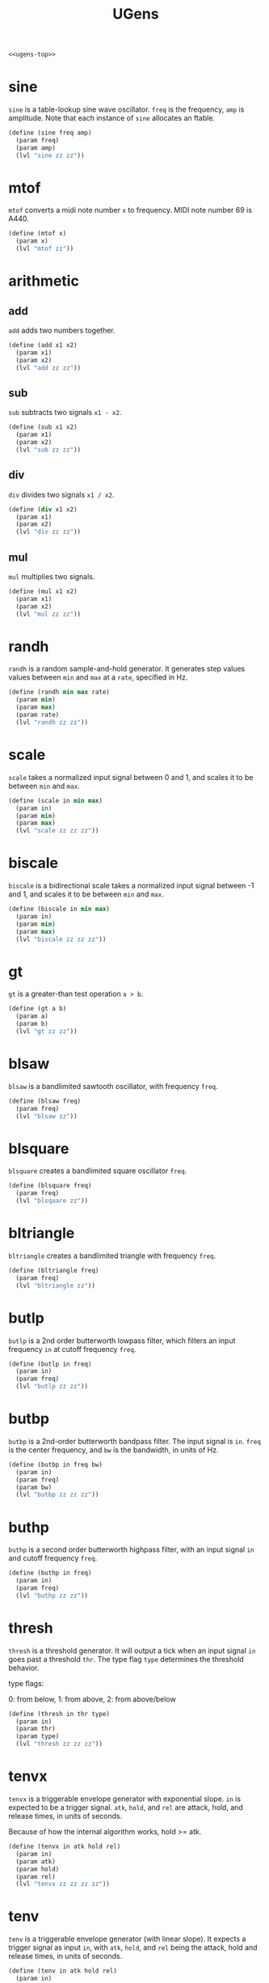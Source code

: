 #+PROPERTY: header-args:scheme :results silent :noweb yes
#+TITLE: UGens
#+NAME: ugens-scm
#+BEGIN_SRC scheme :tangle ugens.scm
<<ugens-top>>
#+END_SRC
* sine
=sine= is a table-lookup sine wave oscillator. =freq= is the
frequency, =amp= is amplitude. Note that each instance of
=sine= allocates an ftable.
#+NAME: ugens-top
#+BEGIN_SRC scheme
(define (sine freq amp)
  (param freq)
  (param amp)
  (lvl "sine zz zz"))
#+END_SRC
* mtof
=mtof= converts a midi note number =x= to frequency. MIDI
note number 69 is A440.
#+NAME: ugens-top
#+BEGIN_SRC scheme
(define (mtof x)
  (param x)
  (lvl "mtof zz"))
#+END_SRC
* arithmetic
** add
=add= adds two numbers together.

#+NAME: ugens-top
#+BEGIN_SRC scheme
(define (add x1 x2)
  (param x1)
  (param x2)
  (lvl "add zz zz"))
#+END_SRC
** sub
=sub= subtracts two signals =x1 - x2=.

#+NAME: ugens-top
#+BEGIN_SRC scheme
(define (sub x1 x2)
  (param x1)
  (param x2)
  (lvl "sub zz zz"))
#+END_SRC
** div
=div= divides two signals =x1 / x2=.

#+NAME: ugens-top
#+BEGIN_SRC scheme
(define (div x1 x2)
  (param x1)
  (param x2)
  (lvl "div zz zz"))
#+END_SRC
** mul
=mul= multiplies two signals.

#+NAME: ugens-top
#+BEGIN_SRC scheme
(define (mul x1 x2)
  (param x1)
  (param x2)
  (lvl "mul zz zz"))
#+END_SRC
* randh
=randh= is a random sample-and-hold generator. It generates
step values values between =min= and =max= at a =rate=,
specified in Hz.

#+NAME: ugens-top
#+BEGIN_SRC scheme
(define (randh min max rate)
  (param min)
  (param max)
  (param rate)
  (lvl "randh zz zz"))
#+END_SRC
* scale
=scale= takes a normalized input signal between 0 and 1, and
scales it to be between =min= and =max=.

#+NAME: ugens-top
#+BEGIN_SRC scheme
(define (scale in min max)
  (param in)
  (param min)
  (param max)
  (lvl "scale zz zz zz"))
#+END_SRC
* biscale
=biscale= is a bidirectional scale takes a normalized input
signal between -1 and 1, and scales it to be between =min=
and =max=.
#+NAME: ugens-top
#+BEGIN_SRC scheme
(define (biscale in min max)
  (param in)
  (param min)
  (param max)
  (lvl "biscale zz zz zz"))
#+END_SRC
* gt
=gt= is a greater-than test operation =a > b=.

#+NAME: ugens-top
#+BEGIN_SRC scheme
(define (gt a b)
  (param a)
  (param b)
  (lvl "gt zz zz"))
#+END_SRC
* blsaw
=blsaw= is a bandlimited sawtooth oscillator, with frequency
=freq=.

#+NAME: ugens-top
#+BEGIN_SRC scheme
(define (blsaw freq)
  (param freq)
  (lvl "blsaw zz"))
#+END_SRC
* blsquare
=blsquare= creates a bandlimited square oscillator =freq=.

#+NAME: ugens-top
#+BEGIN_SRC scheme
(define (blsquare freq)
  (param freq)
  (lvl "blsquare zz"))
#+END_SRC
* bltriangle
=bltriangle= creates a bandlimited triangle with frequency
=freq=.

#+NAME: ugens-top
#+BEGIN_SRC scheme
(define (bltriangle freq)
  (param freq)
  (lvl "bltriangle zz"))
#+END_SRC
* butlp
=butlp= is a 2nd order butterworth lowpass filter, which
filters an input frequency =in= at cutoff frequency =freq=.

#+NAME: ugens-top
#+BEGIN_SRC scheme
(define (butlp in freq)
  (param in)
  (param freq)
  (lvl "butlp zz zz"))
#+END_SRC
* butbp
=butbp= is a 2nd-order butterworth bandpass filter. The
input signal is =in=. =freq= is the center frequency, and
=bw= is the bandwidth, in units of Hz.

#+NAME: ugens-top
#+BEGIN_SRC scheme
(define (butbp in freq bw)
  (param in)
  (param freq)
  (param bw)
  (lvl "butbp zz zz zz"))
#+END_SRC
* buthp
=buthp= is a second order butterworth highpass filter, with
an input signal =in= and cutoff frequency =freq=.

#+NAME: ugens-top
#+BEGIN_SRC scheme
(define (buthp in freq)
  (param in)
  (param freq)
  (lvl "buthp zz zz"))
#+END_SRC
* thresh
=thresh= is a threshold generator. It will output a tick
when an input signal =in= goes past a threshold =thr=.
The type flag =type= determines the threshold behavior.

type flags:

0: from below, 1: from above, 2: from above/below
#+NAME: ugens-top
#+BEGIN_SRC scheme
(define (thresh in thr type)
  (param in)
  (param thr)
  (param type)
  (lvl "thresh zz zz zz"))
#+END_SRC
* tenvx
=tenvx= is a triggerable envelope generator with exponential
slope. =in= is expected to be a trigger signal. =atk=,
=hold=, and =rel= are attack, hold, and release times, in
units of seconds.

Because of how the internal algorithm works, hold >= atk.

#+NAME: ugens-top
#+BEGIN_SRC scheme
(define (tenvx in atk hold rel)
  (param in)
  (param atk)
  (param hold)
  (param rel)
  (lvl "tenvx zz zz zz zz"))
#+END_SRC
* tenv
=tenv= is a triggerable envelope generator (with linear
slope). It expects a trigger signal as input =in=, with
=atk=, =hold=, and =rel= being the attack, hold and release
times, in units of seconds.

#+NAME: ugens-top
#+BEGIN_SRC scheme
(define (tenv in atk hold rel)
  (param in)
  (param atk)
  (param hold)
  (param rel)
  (lvl "tenv zz zz zz zz"))
#+END_SRC
* clock
=clock= creates a clock signal at a specified =tempo= in
BPM, and a subdivision amount =subdiv= (a value of
4 is 16th notes, 2 eigth notes, etc). The =tk= paramter
is used to reset the clock.

#+NAME: ugens-top
#+BEGIN_SRC scheme
(define (clock tk tempo subdiv)
  (param tk)
  (param tempo)
  (param subdiv)
  (lvl "clock zz zz zz"))
#+END_SRC
* wavout
=wavout= will take in a signal =in= and write it to disk
with filename =name= as a mono wav file. a copy of the
the signal is pushed back onto the stack, so be sure to
use =bdrop= if that signal is not needed.

#+NAME: ugens-top
#+BEGIN_SRC scheme
(define (wavout in name)
  (param in)
  (param name)
  (lvl (list "wavout" "zz" name)))
#+END_SRC
* wavouts
Like =wavout=, only stereo. takes in left and right
signals as input.
#+NAME: ugens-top
#+BEGIN_SRC scheme
(define (wavouts inL inR name)
  (param inL)
  (param inR)
  (param name)
  (lvl (list "wavouts" "zz" "zz" name)))
#+END_SRC
* tgate
=tgate= is a triggerable gate signal. Everytime the trigger
signal =in= is non-zero, it will produce a gate signal that
is =dur= seconds long.

#+NAME: ugens-top
#+BEGIN_SRC scheme
(define (tgate in dur)
  (param in)
  (param dur)
  (lvl "tgate zz zz"))
#+END_SRC
* tog
=tog= is a toggle node. When =in= is a non-zero value, it
will change its state from 0 to 1, or 1 to 0. tog is
initialized to start with an initial state of 0.

#+NAME: ugens-top
#+BEGIN_SRC scheme
(define (tog in)
  (param in)
  (lvl "tog zz"))
#+END_SRC
* phasor
=phasor= creates a phasor signal, which is a linar ramp that
goes from 0 to 1 at a frequency specified in =freq=. A
phasor has many useful purposes, but it is most often used
when constructing table-lookup oscillators. =iphs= is the
initial phase.

#+NAME: ugens-top
#+BEGIN_SRC scheme
(define (phasor freq iphs)
  (param freq)
  (lvl (list "phasor" "zz" iphs)))
#+END_SRC
* phasewarp
=phasewarp= applies a classic phase distortion to an incoming
phasor signal =in= using some distortion amount =amt=, which
is in range -1,1. Warping works by adjusting the midpoint.
Positive values shift it in the upwards direction, negative
values shift it in the downwards direction. 0 keeps it in
the middle (no change).

#+NAME: ugens-top
#+BEGIN_SRC scheme
(define (phasewarp in amt)
  (param in)
  (param amt)
  (lvl "phasewarp zz zz"))
#+END_SRC
* noise
=noise= is white noise generator.

#+NAME: ugens-top
#+BEGIN_SRC scheme
(define (noise)
  (lvl "noise"))
#+END_SRC
* brown
=brown= is a brownian noise generator.

#+NAME: ugens-top
#+BEGIN_SRC scheme
(define (brown)
  (lvl "brown"))
#+END_SRC
* adsr
Produces an ADSR envelope, given a gate signal.
=atk=, =dec=, and =rel= are all units in seconds.

=sus= is a scaler unit in range 0-1.
#+NAME: ugens-top
#+BEGIN_SRC scheme
(define (adsr gt atk dec sus rel)
  (param gt)
  (param atk)
  (param dec)
  (param sus)
  (param rel)
  (lvl "adsr zz zz zz zz"))
#+END_SRC
* metro
Produces a series of ticks at a regular rate =rate=. Usually
used as a clock signal.
#+NAME: ugens-top
#+BEGIN_SRC scheme
(define (metro rate)
  (param rate)
  (lvl "metro zz"))
#+END_SRC
* trand
A triggerable random number generator. Everytime a trigger
happens, a new value is produced between =min= and =max=.
#+NAME: ugens-top
#+BEGIN_SRC scheme
(define (trand trig min max)
  (param trig)
  (param min)
  (param max)
  (lvl "trand zz zz zz"))
#+END_SRC
* ampdb
=ampdb= converts a value in decibels to linear amplitude.

#+NAME: ugens-top
#+BEGIN_SRC scheme
(define (ampdb in)
  (param in)
  (lvl "ampdb zz"))
#+END_SRC
* crossfade
=crossfade= performs a crossfade operation between signals
=sig1= and =sig2= with a crossfade value =pos=. When =pos=
is 0, it is all =sig1=, and when it is 1 it is all =sig2=.
0.5 is an equal mix.

#+NAME: ugens-top
#+BEGIN_SRC scheme
(define (crossfade sig1 sig2 pos)
  (param sig1)
  (param sig2)
  (param pos)
  (lvl "crossfade zz zz zz"))
#+END_SRC
* samphold
=samphold= is a sample-and-hold generator. It takes in an incoming
signal =sig= and a trigger value =trig=. When =trig=
triggers, it will hold onto the current value of =in= until
the next trigger.

#+NAME: ugens-top
#+BEGIN_SRC scheme
(define (samphold trig in)
  (param trig)
  (param in)
  (lvl "samphold zz zz"))
#+END_SRC
* expmap
Applies an exponential mapping to a linear ramp with
slope =slope=. =slope= can be negative or positive, the
larger in either direction it goes, the steeper the slope.

#+NAME: ugens-top
#+BEGIN_SRC scheme
(define (expmap in slope)
  (param in)
  (param slope)
  (lvl "expmap zz zz"))
#+END_SRC
* const
=const= is a node that upsamples a constant value so it
is audio-rate. This is used for certain nodes (such as
some FAUST generated ones) that require audio-rate cables.

#+NAME: ugens-top
#+BEGIN_SRC scheme
(define (const c)
  (param c)
  (lvl "const zz"))
#+END_SRC
* dcblocker
=dcblocker= applies a dc blocking filter onto signal =in=.

#+NAME: ugens-top
#+BEGIN_SRC scheme
(define (dcblocker in)
  (param in)
  (lvl "dcblocker zz"))
#+END_SRC
* vardelay
=vardelay= is a variable delay line with feedback. It will
take in a signal =in=, and delay it by =delay= seconds with
some feedback amount =feedback= (should be >1). =delay= is
an adjustable that should not exceeed =maxdelay= seconds.
=maxdelay= *must* be a constant, and not a cable.

#+NAME: ugens-top
#+BEGIN_SRC scheme
(define (vardelay in feedback delay maxdelay)
  (param in)
  (param feedback)
  (param delay)
  (param maxdelay)
  (lvl "vardelay"))
#+END_SRC
* rline
=rline= is an interplated random number generator. It draws
random line segments between values in range =min= and
=max=, at a rate in Hz defined in =rate=.

#+NAME: ugens-top
#+BEGIN_SRC scheme
(define (rline min max rate)
  (param min)
  (param max)
  (param rate)
  (lvl "randi zz zz zz"))
#+END_SRC
* tdiv
=tdiv= is a trigger divider. Given an incoming trigger
signal =in=, it will tick every =num= ticks. =offset=
is a value between 0 and =num - 1= that can be used
to shift when the tick happens (this can be used to
create syncopation for things like backbeats).

#+NAME:ugens-top
#+BEGIN_SRC scheme
(define (tdiv in num offset)
  (param in)
  (param num)
  (param offset)
  (lvl "tdiv zz zz zz"))
#+END_SRC
* maygate
=maygate= is a maybe gate. given a signal =trig=, it will
have have a probability of outputing a gate signal with
probability =prob=.

If =type= is nonzero, it will output triggers instead of a
gate. (making this a Sporth =maytrig=).

#+NAME:ugens-top
#+BEGIN_SRC scheme
(define (maygate trig prob type)
  (param trig)
  (param prob)
  (param type)
  (lvl "maygate zz zz zz"))
#+END_SRC
* switch
=switch= is a signal switch. it will switch between signals
=in1= and =in2= every time a trigger signal =trig= happens.

*Note*: the unchosen signal still gets computed.

#+NAME:ugens-top
#+BEGIN_SRC scheme
(define (switch trig in1 in2)
  (param trig)
  (param in1)
  (param in2)
  (lvl "switch zz zz zz"))
#+END_SRC
* peakeq
=peakeq= applies a equalizing peak filter to a signal =in=.
The center frequency is =freq=, with a bandwidth =bw= and
gain =gain=. A =gain= value greater than 1 is a boost,
less than 1 is a cut.

#+NAME:ugens-top
#+BEGIN_SRC scheme
(define (peakeq in freq bw gain)
  (param in)
  (param freq)
  (param bw)
  (param gain)
  (lvl "peakeq"))
#+END_SRC
* tabnew
=tabnew= creates a new ftable of size =size=.

#+NAME:ugens-top
#+BEGIN_SRC scheme
(define (tabnew size)
  (lvl (list "ftnew" (num2str size))))
#+END_SRC
* gensine
=gensine= produces a sine wave from an ftable =ft=.
Note that =ft= is *not* a lambda here.

#+NAME:ugens-top
#+BEGIN_SRC scheme
(define (gen_sine ft)
  (param ft)
  (lvl "gen_sine zz"))
#+END_SRC
* diode
=diode= applies a diode ladder filter to a signal =in= with
cutoff frequency =freq= and resonance =res=. =res= should
probably be a normalized value between 0 and 1.

#+NAME:ugens-top
#+BEGIN_SRC scheme
(define (diode in freq res)
  (param in)
  (param freq)
  (param res)
  (lvl "diode zz zz zz"))
#+END_SRC
* count
=count= is a counter mechanism that is clocked by
a trigger signal =clock=. It will count from 0
to =max=, with different counting modes set by
the =mode= parameter.

mode 0 is wraparound
mode 1 will count up to max, then spit out -1
#+NAME: ugens-top
#+BEGIN_SRC scheme
(define (count clock max mode)
  (param clock)
  (param max)
  (param mode)
  (lvl "count zz zz zz"))
#+END_SRC
* osc
=osc= is a classic table lookup oscillator. It has a
frequency =freq= with amplitude =amp=. The initial phase
(normalized) is set with =phs=, and should be a *constant*
value and *not* a cable. =ft= is a lambda value that
produces the ftable used by =osc=.

#+NAME: ugens-top
#+BEGIN_SRC scheme
(define (osc ft freq amp phs)
  (ft)
  (param freq)
  (param amp)
  (param phs)
  (lvl "osc zz zz zz zz"))
#+END_SRC
* tseq
=tseq= is a triggerable sequencer. It is clocked by a
trigger signal =trig= and has modes controlled via
=mode=. =ft= is a lambda which produces the table
that =tseq= sequences from.

mode 0 is linear sequencing. mode 1 is random.

#+NAME: ugens-top
#+BEGIN_SRC scheme
(define (tseq ft trig mode)
  (ft)
  (param trig)
  (param mode)
  (lvl "tseq zz zz zz"))
#+END_SRC
* gen_vals
=gen_vals= produces parses a string of values separated by
spaces and places them into ftable =ft=. The ftable will be
automatically re-allocated to fit the number of values in
the string. =ft= is *NOT* a lambda.

#+NAME:ugens-top
#+BEGIN_SRC scheme
(define (genvals ft str)
  (param ft)
  (param str)
  (lvl "genvals zz zz"))
#+END_SRC
* loadwav
=loadwav= creates an ftable and loads a wavfile =filename=
into it.

#+NAME: ugens-top
#+BEGIN_SRC scheme
(define (loadwav filename)
  (lvl (string "loadwav" filename)))
#+END_SRC
* bigverb
=bigverb= applies a stereo FDN reverb algorithm by Sean
Costello to a stero input signal supplied by =in1= and
=in2=. =fdbk= controls the feedback amount (should be
between 0 and 1). =cutoff= is the timbre control in
range of Hz.

#+NAME: ugens-top
#+BEGIN_SRC scheme
(define (bigverb in1 in2 fdbk cutoff)
  (param in1)
  (param in2)
  (param fdbk)
  (param cutoff)
  (lvl "bigverb zz zz zz zz"))
#+END_SRC
* gensinesum
=gen_sinesum= creates a sumation of harmonically sinusoids
with supplied amplitudes in a string =str=.

#+NAME:ugens-top
#+BEGIN_SRC scheme
(define (gensinesum ft str)
  (param ft)
  (lvl (list "gen_sinesum" "zz" str)))
#+END_SRC
* tick
=tick= produces a single impulse signal at the beginning of
the patch. Useful for kicking things off that only need to
be turned on once (=line=, for example, is frequently used
this way).

#+NAME: ugens-top
#+BEGIN_SRC scheme
(define (tick)
  (lvl "tick"))
#+END_SRC
* et
Equal temperament node. Use this to compute equal
temperament scales of arbitrary divisions. The output
unit of this is in frequency units of Hertz (Cycles/Second).

=note= is a relative numerical note value, equivalent to
a MIDI note number.

=basefreq= is the base frequency. In 12ET,
this would be set to be =440=.

=bias= is the note number bias to set. In 12ET, this
would be 69, which would make it so that when =note= is
69, the frequency would be 440Hz.

=div= is how to divide up the octave. in 12ET, this would
be 12.

=base= refers to the exponent base. For 12ET or any
division of the octave, the base would be 2. For something
like bohlen pierce, the base would be 3.

#+NAME: ugens-top
#+BEGIN_SRC scheme
(define (et note basefreq bias div base)
  (param note)
  (param basefreq)
  (param bias)
  (param div)
  (param base)
  (lvl "et zz zz zz zz zz"))
#+END_SRC
* line
=line= is retriggerable line generator that
goes from =a= to =b= in =dur= seconds. =in= is expected to
be a trigger signal.

#+NAME: ugens-top
#+BEGIN_SRC scheme
(define (line trig a dur b)
  (param in)
  (param a)
  (param dur)
  (param b)
  (lvl "line zz zz zz zz"))
#+END_SRC
* expon
=expon= is retriggerable exponential line generator that
goes from =a= to =b= in =dur= seconds. =in= is expected to
be a trigger signal.

#+NAME: ugens-top
#+BEGIN_SRC scheme
(define (expon in a dur b)
  (param in)
  (param a)
  (param dur)
  (param b)
  (lvl "expon zz zz zz zz"))
#+END_SRC
* modalres
=modalres= is a modal resonator filter with an input signal
=in=, frequency =freq=, and Q-value =q=. =mode= is typically
used in series + parallel configurations in modal synthesis.

#+NAME: ugens-top
#+BEGIN_SRC scheme
(define (modalres in freq q)
  (param in)
  (param freq)
  (param q)
  (lvl "mode zz zz zz"))
#+END_SRC
* limit
=limit= will place a hard limit and clamp an input value
=in= to be between min/max values =mn= and =mx=.

#+NAME: ugens-top
#+BEGIN_SRC scheme
(define (limit in mn mx)
  (param in)
  (param mn)
  (param mx)
  (lvl "limit"))
#+END_SRC
* smoothdelay
=smoothdelay= is a adjustable delay line that does not
introduce pitch shifting artififacts. Instead, it implements
a double buffer that it dynamically interpolates between at
interpolation time =interp= (in units of sampels).

#+NAME: ugens-top
#+BEGIN_SRC scheme
(define (smoothdelay in fdbk del maxdel interp)
  (param in)
  (param fdbk)
  (param del)
  (param maxdel)
  (param interp)
  (lvl "smoothdelay zz zz zz zz zz"))
#+END_SRC
* tsmp
=tsmp= is a triggerable in-memory sample player with
playback varispeed control.

=in= is a trigger signal.

=play= is the playback speed amount (1=normal,
0.5=halfspeed, 2=doublespeed, etc).

=ft= is a lambda that returns the ftable containing
the sample.

#+NAME: ugens-top
#+BEGIN_SRC scheme
(define (tsmp in play ft)
  (ft)
  (param in)
  (param play)
  (lvl "tsmp zz zz zz"))
#+END_SRC
* fmpair/fmpair2
=fmpair= creates a classic FM operator pair.

The =fmpair= is similar to =fosc=, except it exposes the
feedback parameter =fdbk=, which should be a value between 0
and 1. anything outside that range will cause instabilities.

=fmpair2= is the same algorithm as =fmpair=, but it allows
separate wavetables to be specified for the carrier and the
modulator.
#+NAME: ugens-top
#+BEGIN_SRC scheme
(define (fmpair ft freq c m i fdbk)
  (ft)
  (param freq)
  (param c)
  (param m)
  (param i)
  (param fdbk)
  (lvl "fmpair zz zz zz zz zz"))

(define (fmpair2 ftc ftm freq c m i fdbk)
  (ftc)
  (ftm)
  (param freq)
  (param c)
  (param m)
  (param i)
  (param fdbk)
  (lvl "fmpair2 zz zz zz zz zz zz zz"))
#+END_SRC
* chaosnoise
=chaosnoise= is a noise generator based on a unstable
chaos equation. The =chaos= parameter determines the level
of chaos (usually should be between 1 and 2). Rate
determines the rate at which to compute the noise in units
of Hz.

#+NAME: ugens-top
#+BEGIN_SRC scheme
(define (chaosnoise chaos rate)
  (param chaos)
  (param rate)
  (lvl "chaosnoise zz zz"))
#+END_SRC
* oscf
oscillator with floating-point precision. Supply the
frequency =freq= and the ftable =ft= as a lambda.
=iphs=, the initial phase, should be a value between 0 and
1.

#+NAME: ugens-top
#+BEGIN_SRC scheme
(define (oscf ft freq iphs)
  (ft)
  (param freq)
  (param iphs)
  (lvl "oscf zz zz zz"))
#+END_SRC
* oscfext
Like =oscf=, only clocked with an external phasor signal
=phs=.

#+NAME: ugens-top
#+BEGIN_SRC scheme
(define (oscfext ft phs)
  (ft)
  (param phs)
  (lvl "oscfext zz zz"))
#+END_SRC
* voc
physical modelling vocal synthesizer.

=freq= is the fundamental frequency of the voice.

=pos= and =diameter= are high-level shaping controls of the
vocal tract. Should be unit values.

=tenseness= adds tenseness. The closer this approaches 0,
the more whisper there will be.

=velum= is typically treated as a toggle value, and it is
used to get nasal frequencies.

#+NAME: ugens-top
#+BEGIN_SRC scheme
(define (voc freq pos diameter tenseness velum)
    (param freq)
    (param pos)
    (param diameter)
    (param tenseness)
    (param velum)
    (lvl "voc zz zz zz zz zz"))
#+END_SRC
* bitnoise
A 1-bit noise generator, inspired by the NES APU.


This generator takes in two arguments: a =mode=
flag and a =rate= variable. =mode= changes the
behavior of the inteneral LFSR. Rate changes the
speed of the noise generator (therefore the tone quality).

#+NAME: ugens-top
#+BEGIN_SRC scheme
(define (bitnoise rate mode)
  (param rate)
  (param mode)
  (lvl "bitnoise zz zz"))
#+END_SRC
* bezier
=bezier= maps a bezier curve from an normalized linear ramp.

The control points =cx= and =cy= are assumed to be in
the 0-1 range.

#+NAME: ugens-top
#+BEGIN_SRC scheme
(define (bezier in cx cy)
  (param in)
  (param cx)
  (param cy)
  (lvl "bezier zz zz zz"))
#+END_SRC
* wpkorg35
=wpkorg35= is a korg lowpass filter design based off an
implementaton by will pirkle.

It takes in an input signal =in=, a filter cutoff
=cutoff= in Hz, a resonance =res=, which is a value
between 0 and 2, and saturation amount =sat=.

#+NAME: ugens-top
#+BEGIN_SRC scheme
(define (wpkorg35 in cutoff res sat)
  (param in)
  (param cutoff)
  (param res)
  (param sat)
  (lvl "wpkorg35 zz zz zz zz"))
#+END_SRC
* fftcut
=fftcut= performs a hard lowpass filter cut on an ftable
in the frequency domain. =cut= is the bin position for
the cutoff point. This is inteded to be used to process
waveforms with a light of high frequency aliasing content.
It sort of works?

#+NAME: ugens-top
#+BEGIN_SRC scheme
(define (fftcut ft cut)
  (ft)
  (param cut)
  (lvl "fftcut zz zz"))
#+END_SRC
* swell
=swell= is a special kind of smoothing filter that changes
it's smoothing amount based on what direction the input
signal =in= is going in. Upwards direction smooths at =a=,
downwards direction smooths at =b=. The change from a
to b is determined by the =inertia= amount.

#+NAME: ugens-top
#+BEGIN_SRC scheme
(define (swell in a b inertia)
  (param in)
  (param a)
  (param b)
  (param inertia)
  (lvl "swell zz zz zz zz"))
#+END_SRC
* biramp
Takes a phasor signal =in=, and splits it in half at some
position =pos= to make it a ramp that goes up then down.

Note that position only gets updated when the phasor
resets back to 0.

#+NAME: ugens-top
#+BEGIN_SRC scheme
(define (biramp in pos)
  (param in)
  (param pos)
  (lvl "biramp zz zz"))
#+END_SRC
* flipper
The =flipper= node takes in a phasor and turns it into a
phasor that flips direction.

#+NAME: ugens-top
#+BEGIN_SRC scheme
(define (flipper in)
  (param in)
  (lvl "flipper zz"))
#+END_SRC
* phsclk
=phsclk= converts a phasor signal into a series of clock
=nticks= equally spaced ticks.

#+NAME: ugens-top
#+BEGIN_SRC scheme
(define (phsclk phs nticks)
  (param phs)
  (param nticks)
  (lvl "phsclk zz zz"))
#+END_SRC
* wavin
=wavin= reads a mono WAV file.

#+NAME: ugens-top
#+BEGIN_SRC scheme
(define (wavin name)
  (lvl (list "wavin" name)))
#+END_SRC
* talkbox
Talkbox implements a high-resolution vocoder. Instead of
using a filterbank, it uses an LPC filter. This is highly
tuned for human speech.

=src= is the source signal, which should be speech.

=exc= is the excitation or carrier signal, which should be
harmonically rich sound source.

=q= is the qualiy of the talkbox. 0 is lowest fidelity,
1 is highest fidelity.

#+NAME: ugens-top
#+BEGIN_SRC scheme
(define (talkbox src exc q)
  (param src)
  (param exc)
  (param q)
  (lvl "talkbox zz zz zz"))
#+END_SRC
* verbity
This is a reverb based on the airwindows plugin with the
same name.

#+NAME: ugens-top
#+BEGIN_SRC scheme
(define (verbity inL inR bigness longness darkness)
  (param inL)
  (param inR)
  (param bigness)
  (param longness)
  (param darkness)
  (lvl "verbity zz zz zz zz zz"))
#+END_SRC
* glottis
A glottal excitation signal, to be used with a vowel
filter or vocal tract waveguide.

=freq= is the frequency of the signal, in Hz.

=tenseness= is a 0-1 value. Basically, 0 adds a lot
of aspiration noise, 1 is all glottal sound. 0.7-0.9
is a good range.

#+NAME: ugens-top
#+BEGIN_SRC scheme
(define (glottis freq tenseness)
  (param freq)
  (param tenseness)
  (lvl "glottis zz zz"))
#+END_SRC
* clkphs
A utility that attempts to convert a clock signal into
a phasor signal. This should be a usable signal for a system
like gest.

#+NAME: ugens-top
#+BEGIN_SRC scheme
(define (clkphs clk)
  (param clk)
  (lvl "clkphs zz"))
#+END_SRC
* chorus
A pretty standard chorus effect.

=in= is the input signal.

=rate= is the LFO in Hz, (1.6 seems to work pretty well).

=depth= refers to the amount of modulation (0-1). small depth
values (~0.01 or less) are ideal.

=mix= is wet/dry balance of the output (0 is 100% dry,
1 is 100% wet)

=delay= is the size of the buffer, in seconds. 0.1 seconds
ought to be enough? This needs to be a constant. The longer
the delay, the greater pitch variance there can be
with the depth control.

#+NAME: ugens-top
#+BEGIN_SRC scheme
(define (chorus in rate depth mix delay)
  (param in)
  (param rate)
  (param depth)
  (param mix)
  (param delay)
  (lvl "chorus zz zz zz zz zz"))
#+END_SRC
* sparse
Produces sparse noise at some frequence =freq=.

#+NAME: ugens-top
#+BEGIN_SRC scheme
(define (sparse freq)
  (param freq)
  (lvl "sparse zz"))
#+END_SRC
* genpadsynth
#+NAME: ugens-top
#+BEGIN_SRC scheme
(define (genpadsynth ft freq bw amps)
  (param ft)
  (amps)
  (param freq)
  (param bw)
  (lvl "genpadsynth zz zz zz zz"))
#+END_SRC
* softclip
Applies soft clipping (tanh-ish) to an incoming signal =in=.
=drive= is the scaling amount. 1 has no effect.

#+NAME: ugens-top
#+BEGIN_SRC scheme
(define (softclip in drive)
  (param in)
  (param drive)
  (lvl "softclip zz zz"))
#+END_SRC
* mags
#+NAME: ugens-top
#+BEGIN_SRC scheme
(define (mags ft)
  (ft)
  (lvl "mags zz"))
#+END_SRC
